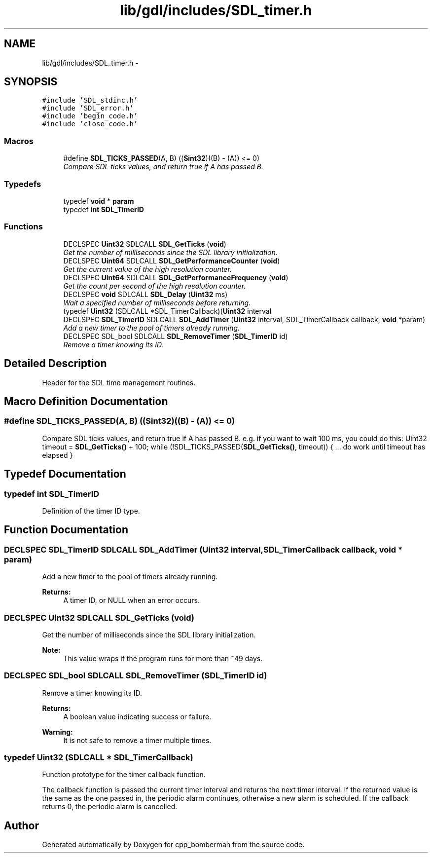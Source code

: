 .TH "lib/gdl/includes/SDL_timer.h" 3 "Sun Jun 7 2015" "Version 0.42" "cpp_bomberman" \" -*- nroff -*-
.ad l
.nh
.SH NAME
lib/gdl/includes/SDL_timer.h \- 
.SH SYNOPSIS
.br
.PP
\fC#include 'SDL_stdinc\&.h'\fP
.br
\fC#include 'SDL_error\&.h'\fP
.br
\fC#include 'begin_code\&.h'\fP
.br
\fC#include 'close_code\&.h'\fP
.br

.SS "Macros"

.in +1c
.ti -1c
.RI "#define \fBSDL_TICKS_PASSED\fP(A,  B)   ((\fBSint32\fP)((B) - (A)) <= 0)"
.br
.RI "\fICompare SDL ticks values, and return true if A has passed B\&. \fP"
.in -1c
.SS "Typedefs"

.in +1c
.ti -1c
.RI "typedef \fBvoid\fP * \fBparam\fP"
.br
.ti -1c
.RI "typedef \fBint\fP \fBSDL_TimerID\fP"
.br
.in -1c
.SS "Functions"

.in +1c
.ti -1c
.RI "DECLSPEC \fBUint32\fP SDLCALL \fBSDL_GetTicks\fP (\fBvoid\fP)"
.br
.RI "\fIGet the number of milliseconds since the SDL library initialization\&. \fP"
.ti -1c
.RI "DECLSPEC \fBUint64\fP SDLCALL \fBSDL_GetPerformanceCounter\fP (\fBvoid\fP)"
.br
.RI "\fIGet the current value of the high resolution counter\&. \fP"
.ti -1c
.RI "DECLSPEC \fBUint64\fP SDLCALL \fBSDL_GetPerformanceFrequency\fP (\fBvoid\fP)"
.br
.RI "\fIGet the count per second of the high resolution counter\&. \fP"
.ti -1c
.RI "DECLSPEC \fBvoid\fP SDLCALL \fBSDL_Delay\fP (\fBUint32\fP ms)"
.br
.RI "\fIWait a specified number of milliseconds before returning\&. \fP"
.ti -1c
.RI "typedef \fBUint32\fP (SDLCALL *SDL_TimerCallback)(\fBUint32\fP interval"
.br
.ti -1c
.RI "DECLSPEC \fBSDL_TimerID\fP SDLCALL \fBSDL_AddTimer\fP (\fBUint32\fP interval, SDL_TimerCallback callback, \fBvoid\fP *param)"
.br
.RI "\fIAdd a new timer to the pool of timers already running\&. \fP"
.ti -1c
.RI "DECLSPEC SDL_bool SDLCALL \fBSDL_RemoveTimer\fP (\fBSDL_TimerID\fP id)"
.br
.RI "\fIRemove a timer knowing its ID\&. \fP"
.in -1c
.SH "Detailed Description"
.PP 
Header for the SDL time management routines\&. 
.SH "Macro Definition Documentation"
.PP 
.SS "#define SDL_TICKS_PASSED(A, B)   ((\fBSint32\fP)((B) - (A)) <= 0)"

.PP
Compare SDL ticks values, and return true if A has passed B\&. e\&.g\&. if you want to wait 100 ms, you could do this: Uint32 timeout = \fBSDL_GetTicks()\fP + 100; while (!SDL_TICKS_PASSED(\fBSDL_GetTicks()\fP, timeout)) { \&.\&.\&. do work until timeout has elapsed } 
.SH "Typedef Documentation"
.PP 
.SS "typedef \fBint\fP \fBSDL_TimerID\fP"
Definition of the timer ID type\&. 
.SH "Function Documentation"
.PP 
.SS "DECLSPEC \fBSDL_TimerID\fP SDLCALL SDL_AddTimer (\fBUint32\fP interval, SDL_TimerCallback callback, \fBvoid\fP * param)"

.PP
Add a new timer to the pool of timers already running\&. 
.PP
\fBReturns:\fP
.RS 4
A timer ID, or NULL when an error occurs\&. 
.RE
.PP

.SS "DECLSPEC \fBUint32\fP SDLCALL SDL_GetTicks (\fBvoid\fP)"

.PP
Get the number of milliseconds since the SDL library initialization\&. 
.PP
\fBNote:\fP
.RS 4
This value wraps if the program runs for more than ~49 days\&. 
.RE
.PP

.SS "DECLSPEC SDL_bool SDLCALL SDL_RemoveTimer (\fBSDL_TimerID\fP id)"

.PP
Remove a timer knowing its ID\&. 
.PP
\fBReturns:\fP
.RS 4
A boolean value indicating success or failure\&.
.RE
.PP
\fBWarning:\fP
.RS 4
It is not safe to remove a timer multiple times\&. 
.RE
.PP

.SS "typedef \fBUint32\fP (SDLCALL * SDL_TimerCallback)"
Function prototype for the timer callback function\&.
.PP
The callback function is passed the current timer interval and returns the next timer interval\&. If the returned value is the same as the one passed in, the periodic alarm continues, otherwise a new alarm is scheduled\&. If the callback returns 0, the periodic alarm is cancelled\&. 
.SH "Author"
.PP 
Generated automatically by Doxygen for cpp_bomberman from the source code\&.
